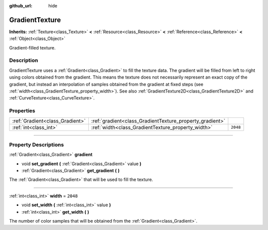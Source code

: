 :github_url: hide

.. DO NOT EDIT THIS FILE!!!
.. Generated automatically from Godot engine sources.
.. Generator: https://github.com/godotengine/godot/tree/3.5/doc/tools/make_rst.py.
.. XML source: https://github.com/godotengine/godot/tree/3.5/doc/classes/GradientTexture.xml.

.. _class_GradientTexture:

GradientTexture
===============

**Inherits:** :ref:`Texture<class_Texture>` **<** :ref:`Resource<class_Resource>` **<** :ref:`Reference<class_Reference>` **<** :ref:`Object<class_Object>`

Gradient-filled texture.

.. rst-class:: classref-introduction-group

Description
-----------

GradientTexture uses a :ref:`Gradient<class_Gradient>` to fill the texture data. The gradient will be filled from left to right using colors obtained from the gradient. This means the texture does not necessarily represent an exact copy of the gradient, but instead an interpolation of samples obtained from the gradient at fixed steps (see :ref:`width<class_GradientTexture_property_width>`). See also :ref:`GradientTexture2D<class_GradientTexture2D>` and :ref:`CurveTexture<class_CurveTexture>`.

.. rst-class:: classref-reftable-group

Properties
----------

.. table::
   :widths: auto

   +---------------------------------+----------------------------------------------------------+----------+
   | :ref:`Gradient<class_Gradient>` | :ref:`gradient<class_GradientTexture_property_gradient>` |          |
   +---------------------------------+----------------------------------------------------------+----------+
   | :ref:`int<class_int>`           | :ref:`width<class_GradientTexture_property_width>`       | ``2048`` |
   +---------------------------------+----------------------------------------------------------+----------+

.. rst-class:: classref-section-separator

----

.. rst-class:: classref-descriptions-group

Property Descriptions
---------------------

.. _class_GradientTexture_property_gradient:

.. rst-class:: classref-property

:ref:`Gradient<class_Gradient>` **gradient**

.. rst-class:: classref-property-setget

- void **set_gradient** **(** :ref:`Gradient<class_Gradient>` value **)**
- :ref:`Gradient<class_Gradient>` **get_gradient** **(** **)**

The :ref:`Gradient<class_Gradient>` that will be used to fill the texture.

.. rst-class:: classref-item-separator

----

.. _class_GradientTexture_property_width:

.. rst-class:: classref-property

:ref:`int<class_int>` **width** = ``2048``

.. rst-class:: classref-property-setget

- void **set_width** **(** :ref:`int<class_int>` value **)**
- :ref:`int<class_int>` **get_width** **(** **)**

The number of color samples that will be obtained from the :ref:`Gradient<class_Gradient>`.

.. |virtual| replace:: :abbr:`virtual (This method should typically be overridden by the user to have any effect.)`
.. |const| replace:: :abbr:`const (This method has no side effects. It doesn't modify any of the instance's member variables.)`
.. |vararg| replace:: :abbr:`vararg (This method accepts any number of arguments after the ones described here.)`
.. |static| replace:: :abbr:`static (This method doesn't need an instance to be called, so it can be called directly using the class name.)`
